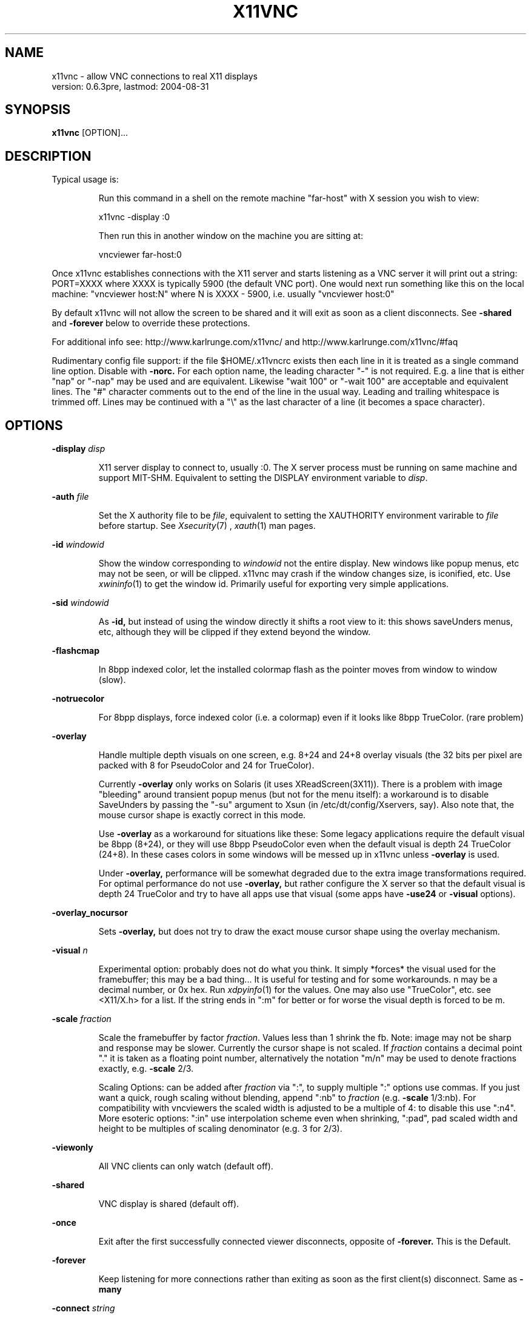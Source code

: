 .\" This file was automatically generated from x11vnc -help output.
.TH X11VNC "1" "August 2004" "x11vnc " "User Commands"
.SH NAME
x11vnc - allow VNC connections to real X11 displays
         version: 0.6.3pre, lastmod: 2004-08-31
.SH SYNOPSIS
.B x11vnc
[OPTION]...
.SH DESCRIPTION
.PP
Typical usage is:
.IP
Run this command in a shell on the remote machine "far-host"
with X session you wish to view:
.IP
x11vnc -display :0
.IP
Then run this in another window on the machine you are sitting at:
.IP
vncviewer far-host:0
.PP
Once x11vnc establishes connections with the X11 server and starts
listening as a VNC server it will print out a string: PORT=XXXX where
XXXX is typically 5900 (the default VNC port).  One would next run something
like this on the local machine: "vncviewer host:N" where N is XXXX - 5900,
i.e. usually "vncviewer host:0"
.PP
By default x11vnc will not allow the screen to be shared and it will
exit as soon as a client disconnects.  See \fB-shared\fR and \fB-forever\fR below
to override these protections.
.PP
For additional info see: http://www.karlrunge.com/x11vnc/
and  http://www.karlrunge.com/x11vnc/#faq
.PP
Rudimentary config file support: if the file $HOME/.x11vncrc exists then each
line in it is treated as a single command line option.  Disable with \fB-norc.\fR
For each option name, the leading character "-" is not required.  E.g. a
line that is either "nap" or "-nap" may be used and are equivalent.
Likewise "wait 100" or "-wait 100" are acceptable and equivalent lines.
The "#" character comments out to the end of the line in the usual way.
Leading and trailing whitespace is trimmed off.  Lines may be continued with
a "\\" as the last character of a line (it becomes a space character).
.PP
.SH OPTIONS

.PP
\fB-display\fR \fIdisp\fR
.IP
X11 server display to connect to, usually :0.  The X
server process must be running on same machine and
support MIT-SHM.  Equivalent to setting the DISPLAY
environment variable to \fIdisp\fR.
.PP
\fB-auth\fR \fIfile\fR
.IP
Set the X authority file to be \fIfile\fR, equivalent to
setting the XAUTHORITY environment varirable to \fIfile\fR
before startup.  See 
.IR Xsecurity (7)
, 
.IR xauth (1)
man pages.
.PP
\fB-id\fR \fIwindowid\fR
.IP
Show the window corresponding to \fIwindowid\fR not
the entire display.  New windows like popup menus,
etc may not be seen, or will be clipped.  x11vnc may
crash if the window changes size, is iconified, etc.
Use 
.IR xwininfo (1)
to get the window id.  Primarily useful
for exporting very simple applications.
.PP
\fB-sid\fR \fIwindowid\fR
.IP
As \fB-id,\fR but instead of using the window directly it
shifts a root view to it: this shows saveUnders menus,
etc, although they will be clipped if they extend beyond
the window.
.PP
\fB-flashcmap\fR
.IP
In 8bpp indexed color, let the installed colormap flash
as the pointer moves from window to window (slow).
.PP
\fB-notruecolor\fR
.IP
For 8bpp displays, force indexed color (i.e. a colormap)
even if it looks like 8bpp TrueColor. (rare problem)
.PP
\fB-overlay\fR
.IP
Handle multiple depth visuals on one screen, e.g. 8+24
and 24+8 overlay visuals (the 32 bits per pixel are
packed with 8 for PseudoColor and 24 for TrueColor).
.IP
Currently \fB-overlay\fR only works on Solaris (it uses
XReadScreen(3X11)).  There is a problem with image
"bleeding" around transient popup menus (but not
for the menu itself): a workaround is to disable
SaveUnders by passing the "-su" argument to Xsun
(in /etc/dt/config/Xservers, say).  Also note that,
the mouse cursor shape is exactly correct in this mode.
.IP
Use \fB-overlay\fR as a workaround for situations like these:
Some legacy applications require the default visual
be 8bpp (8+24), or they will use 8bpp PseudoColor even
when the default visual is depth 24 TrueColor (24+8).
In these cases colors in some windows will be messed
up in x11vnc unless \fB-overlay\fR is used.
.IP
Under \fB-overlay,\fR performance will be somewhat degraded
due to the extra image transformations required.
For optimal performance do not use \fB-overlay,\fR but rather
configure the X server so that the default visual is
depth 24 TrueColor and try to have all apps use that
visual (some apps have \fB-use24\fR or \fB-visual\fR options).
.PP
\fB-overlay_nocursor\fR
.IP
Sets \fB-overlay,\fR but does not try to draw the exact mouse
cursor shape using the overlay mechanism.
.PP
\fB-visual\fR \fIn\fR
.IP
Experimental option: probably does not do what you
think.  It simply *forces* the visual used for the
framebuffer; this may be a bad thing... It is useful for
testing and for some workarounds.  n may be a decimal
number, or 0x hex.  Run 
.IR xdpyinfo (1)
for the values.
One may also use "TrueColor", etc. see <X11/X.h>
for a list.  If the string ends in ":m" for better
or for worse the visual depth is forced to be m.
.PP
\fB-scale\fR \fIfraction\fR
.IP
Scale the framebuffer by factor \fIfraction\fR.
Values less than 1 shrink the fb.  Note: image may not
be sharp and response may be slower.  Currently the
cursor shape is not scaled.  If \fIfraction\fR contains
a decimal point "." it is taken as a floating point
number, alternatively the notation "m/n" may be used
to denote fractions exactly, e.g. \fB-scale\fR 2/3.
.IP
Scaling Options: can be added after \fIfraction\fR via
":", to supply multiple ":" options use commas.
If you just want a quick, rough scaling without
blending, append ":nb" to \fIfraction\fR (e.g. \fB-scale\fR
1/3:nb).  For compatibility with vncviewers the scaled
width is adjusted to be a multiple of 4: to disable
this use ":n4".  More esoteric options: ":in" use
interpolation scheme even when shrinking, ":pad",
pad scaled width and height to be multiples of scaling
denominator (e.g. 3 for 2/3).
.PP
\fB-viewonly\fR
.IP
All VNC clients can only watch (default off).
.PP
\fB-shared\fR
.IP
VNC display is shared (default off).
.PP
\fB-once\fR
.IP
Exit after the first successfully connected viewer
disconnects, opposite of \fB-forever.\fR This is the Default.
.PP
\fB-forever\fR
.IP
Keep listening for more connections rather than exiting
as soon as the first client(s) disconnect. Same as \fB-many\fR
.PP
\fB-connect\fR \fIstring\fR
.IP
For use with "vncviewer -listen" reverse connections.
If \fIstring\fR has the form "host" or "host:port"
the connection is made once at startup.  Use commas
for a list of host's and host:port's.  If \fIstring\fR
contains "/" it is instead interpreted as a file to
periodically check for new hosts.  The first line is
read and then the file is truncated.
.PP
\fB-vncconnect\fR
.IP
Monitor the VNC_CONNECT X property set by the standard
.PP
\fB-novncconnect\fR
.IP
VNC program 
.IR vncconnect (1)
.  When the property is
set to "host" or "host:port" establish a reverse
connection.  Using 
.IR xprop (1)
instead of vncconnect may
work, see the FAQ.  Default: \fB-vncconnect\fR
.PP
\fB-inetd\fR
.IP
Launched by 
.IR inetd (1)
: stdio instead of listening socket.
Note: if you are not redirecting stderr to a log file
(via shell 2> or \fB-o\fR option) you must also specify the
\fB-q\fR option.
.PP
\fB-allow\fR \fIaddr1[,addr2..]\fR
.IP
Only allow client connections from IP addresses matching
the comma separated list of numerical addresses.
Can be a prefix, e.g. "192.168.100." to match a
simple subnet, for more control build libvncserver
with libwrap support.  If the list contains a "/"
it instead is a interpreted as a file containing
addresses or prefixes that is re-read each time a new
client connects.  Lines can be commented out with the
"#" character in the usual way.
.PP
\fB-localhost\fR
.IP
Same as \fB-allow\fR 127.0.0.1
.PP
\fB-viewpasswd\fR \fIstring\fR
.IP
Supply a 2nd password for view-only logins.  The \fB-passwd\fR
(full-access) password must also be supplied.
.PP
\fB-passwdfile\fR \fIfilename\fR
.IP
Specify libvncserver \fB-passwd\fR via the first line of
the file \fIfilename\fR instead of via command line.
If a second non blank line exists in the file it is
taken as a view-only password (i.e. \fB-viewpasswd)\fR Note:
this is a simple plaintext passwd, see also \fB-rfbauth\fR
and \fB-storepasswd\fR below.
.PP
\fB-storepasswd\fR \fIpass\fR \fIfile\fR
.IP
Store password \fIpass\fR as the VNC password in the
file \fIfile\fR.  Once the password is stored the
program exits.  Use the password via "-rfbauth file"
.PP
\fB-accept\fR \fIstring\fR
.IP
Run a command (possibly to prompt the user at the
X11 display) to decide whether an incoming client
should be allowed to connect or not.  \fIstring\fR is
an external command run via 
.IR system (3)
or some special
cases described below.  Be sure to quote \fIstring\fR
if it contains spaces, etc.  If the external command
returns 0 the client is accepted, otherwise the client
is rejected.  See below for an extension to accept a
client view-only.
.IP
Environment: The RFB_CLIENT_IP environment variable will
be set to the incoming client IP number and the port
in RFB_CLIENT_PORT (or -1 if unavailable).  Similarly,
RFB_SERVER_IP and RFB_SERVER_PORT (the x11vnc side
of the connection), are set to allow identification
of the tcp virtual circuit.  The x11vnc process
id will be in RFB_X11VNC_PID, a client id number in
RFB_CLIENT_ID, and the number of other connected clients
in RFB_CLIENT_COUNT.
.IP
If \fIstring\fR is "popup" then a builtin popup window
is used.  The popup will time out after 120 seconds,
use "popup:N" to modify the timeout to N seconds
(use 0 for no timeout)
.IP
If \fIstring\fR is "xmessage" then an 
.IR xmessage (1)
invocation is used for the command.
.IP
Both "popup" and "xmessage" will present an option
for accepting the client "View-Only" (the client
can only watch).  This option will not be presented if
\fB-viewonly\fR has been specified, in which case the entire
display is view only.
.IP
If the user supplied command is prefixed with something
like "yes:0,no:*,view:3 mycommand ..." then this
associates the numerical command return code with
the actions: accept, reject, and accept-view-only,
respectively.  Use "*" instead of a number to indicate
the default action (in case the command returns an
unexpected value).  E.g. "no:*" is a good choice.
.IP
Note that x11vnc blocks while the external command or
or popup is running (other clients may see no updates
during this period).
.IP
More \fB-accept\fR tricks: use "popupmouse" to only allow
mouse clicks in the builtin popup to be recognized.
Similarly use "popupkey" to only recognize keystroke
responses.  All 3 of the popup keywords can be followed
by +N+M to supply a position for the popup window.
The default is to center the popup window.
.PP
\fB-gone\fR \fIstring\fR
.IP
As \fB-accept,\fR except to run a user supplied command when
a client goes away (disconnects).  Unlike \fB-accept,\fR
the command return code is not interpreted by x11vnc.
.PP
\fB-noshm\fR
.IP
Do not use the MIT-SHM extension for the polling.
Remote displays can be polled this way: be careful this
can use large amounts of network bandwidth.  This is
also of use if the local machine has a limited number
of shm segments and \fB-onetile\fR is not sufficient.
.PP
\fB-flipbyteorder\fR
.IP
Sometimes needed if remotely polled host has different
endianness.  Ignored unless \fB-noshm\fR is set.
.PP
\fB-onetile\fR
.IP
Do not use the new copy_tiles() framebuffer mechanism,
just use 1 shm tile for polling.  Limits shm segments
used to 3.
.PP
\fB-blackout\fR \fIstring\fR
.IP
Black out rectangles on the screen. \fIstring\fR is a
comma separated list of WxH+X+Y type geometries for
each rectangle.
.PP
\fB-xinerama\fR
.IP
If your screen is composed of multiple monitors
glued together via XINERAMA, and that screen is
non-rectangular this option will try to guess the
areas to black out (if your system has libXinerama).
In general on XINERAMA displays you may need to use the
\fB-xwarppointer\fR option if the mouse pointer misbehaves.
.PP
\fB-o\fR \fIlogfile\fR
.IP
Write stderr messages to file \fIlogfile\fR instead of
to the terminal.  Same as \fB-logfile\fR "file".
.PP
\fB-rc\fR \fIfilename\fR
.IP
Use \fIfilename\fR instead of $HOME/.x11vncrc for rc file.
.PP
\fB-norc\fR
.IP
Do not process any .x11vncrc file for options.
.PP
\fB-h,\fR \fB-help\fR
.IP
Print this help text.
.PP
\fB-V,\fR \fB-version\fR
.IP
Print program version (last modification date).
.PP
\fB-q\fR
.IP
Be quiet by printing less informational output to
stderr.  Same as \fB-quiet.\fR
.PP
\fB-bg\fR
.IP
Go into the background after screen setup.  Messages to
stderr are lost unless \fB-o\fR logfile is used.  Something
like this could be useful in a script:
.IP
port=`ssh $host "x11vnc -display :0 -bg" | grep PORT`
.IP
port=`echo "$port" | sed -e 's/PORT=//'`
.IP
port=`expr $port - 5900`
.IP
vncviewer $host:$port
.PP
\fB-modtweak,\fR \fB-nomodtweak\fR
.IP
Option \fB-modtweak\fR automatically tries to adjust the AltGr
and Shift modifiers for differing language keyboards
between client and host.  Otherwise, only a single key
press/release of a Keycode is simulated (i.e. ignoring
the state of the modifiers: this usually works for
identical keyboards).  Also useful in resolving cases
where a Keysym is bound to multiple keys (e.g. "<" + ">"
and "," + "<" keys).  Default: \fB-modtweak\fR
.PP
\fB-xkb\fR
.IP
When in modtweak mode, use the XKEYBOARD extension
(if it exists) to do the modifier tweaking.  This is
powerful and should be tried if there are still
keymapping problems when using the simpler \fB-modtweak.\fR
.PP
\fB-skip_keycodes\fR \fIstring\fR
.IP
Skip keycodes not on your keyboard but your X server
thinks exist.  Currently only applies to \fB-xkb\fR mode.
\fIstring\fR is a comma separated list of decimal
keycodes.  Use this option to help x11vnc in the reverse
problem it tries to solve: Keysym -> Keycode(s) when
ambiguities exist.  E.g. \fB-skip_keycodes\fR 94,114
.PP
\fB-add_keysyms\fR
.IP
If a Keysym is received from a VNC viewer and
that Keysym does not exist in the X server, then
add the Keysym to the X server's keyboard mapping.
Added Keysyms will be removed when exiting.
.PP
\fB-clear_mods\fR
.IP
At startup and exit clear the modifier keys by sending
KeyRelease for each one. The Lock modifiers are skipped.
Used to clear the state if the display was accidentally
left with any pressed down.
.PP
\fB-clear_keys\fR
.IP
As \fB-clear_mods,\fR except try to release any pressed key.
Note that this option and \fB-clear_mods\fR can interfere
with a person typing at the physical keyboard.
.PP
\fB-remap\fR \fIstring\fR
.IP
Read Keysym remappings from file named \fIstring\fR.
Format is one pair of Keysyms per line (can be name
or hex value) separated by a space.  If no file named
\fIstring\fR exists, it is instead interpreted as this
form: key1-key2,key3-key4,...  See <X11/keysymdef.h>
header file for a list of Keysym names, or use
.IR xev (1)
. To map a key to a button click, use the
fake Keysyms "Button1", ..., etc.
E.g. \fB-remap\fR Super_R-Button2
.PP
\fB-norepeat,\fR \fB-repeat\fR
.IP
Option \fB-norepeat\fR disables X server key auto repeat
when VNC clients are connected.  This works around a
repeating keystrokes bug (triggered by long processing
delays between key down and key up client events:
either from large screen changes or high latency).
Note: your VNC viewer side will likely do autorepeating,
so this is no loss unless someone is simultaneously at
the real X display.  Default: \fB-repeat\fR
.PP
\fB-nofb\fR
.IP
Ignore video framebuffer: only process keyboard and
pointer.  Intended for use with Win2VNC and x2vnc
dual-monitor setups.
.PP
\fB-nobell\fR
.IP
Do not watch for XBell events. (no beeps will be heard)
Note: XBell monitoring requires the XKEYBOARD extension.
.PP
\fB-nosel\fR
.IP
Do not manage exchange of X selection/cutbuffer between
VNC viewers and the X server.
.PP
\fB-noprimary\fR
.IP
Do not poll the PRIMARY selection for changes to send
back to clients.  (PRIMARY is still set on received
changes, however).
.PP
\fB-cursor\fR \fI[mode],\fR \fB-nocursor\fR
.IP
Sets how the pointer cursor shape (little icon at the
mouse pointer) should be handled.  The "mode" string
is optional and is described below.  The default
is to show some sort of cursor shape(s).  How this
is done depends on the VNC viewer and the X server.
Use \fB-nocursor\fR to disable cursor shapes completely.
.IP
Some VNC viewers support the TightVNC CursorPosUpdates
and CursorShapeUpdates extensions (cuts down on
network traffic by not having to send the cursor image
every time the pointer is moved), in which case these
extensions are used (see \fB-nocursorshape\fR and \fB-nocursorpos\fR
below).  For other viewers the cursor shape is written
directly to the framebuffer every time the pointer is
moved or changed and gets sent along with the other
framebuffer updates.  In this case, there will be
some lag between the vnc viewer pointer and the remote
cursor position.
.IP
If the X display supports retrieving the cursor shape
information from the X server, then the default
is to use that mode.  On Solaris this requires
the SUN_OVL extension and the \fB-overlay\fR option to be
supplied. (see also the \fB-overlay_nomouse\fR option). (Soon)
on XFree86/Xorg the XFIXES extension is required.
Either can be disabled with \fB-nocursor,\fR and also some
values of the "mode" option below.
.IP
The "mode" string can be used to fine-tune the
displaying of cursor shapes.  It can be used the
following ways:
.IP
"-cursor X" - when the cursor appears to be on the
root window, draw the familiar X shape.  Some desktops
such as GNOME cover up the root window completely,
and so this will not work, try "X1", etc, to try to
shift the tree depth.  On high latency links or slow
machines there will be a time lag between expected and
the actual cursor shape.
.IP
"-cursor some" - like "X" but use additional
heuristics to try to guess if the window should have
a windowmanager-like resizer cursor or a text input
I-beam cursor.  This is a complete hack, but may be
useful in some situations because it provides a little
more feedback about the cursor shape.
.IP
"-cursor most" - try to show as many cursors as
possible.  Often this will only be the same as "some".
On Solaris if XFIXES is not available, \fB-overlay\fR mode
will be used.
.PP
\fB-nocursorshape\fR
.IP
Do not use the TightVNC CursorShapeUpdates extension
even if clients support it.  See \fB-cursor\fR above.
.PP
\fB-cursorpos,\fR \fB-nocursorpos\fR
.IP
Option \fB-cursorpos\fR enables sending the X cursor position
back to all vnc clients that support the TightVNC
CursorPosUpdates extension.  Other clients will be able
to see the pointer motions. Default: \fB-cursorpos\fR
.PP
\fB-xwarppointer\fR
.IP
Move the pointer with XWarpPointer(3X) instead of XTEST
extension.  Use this as a workaround if the pointer
motion behaves incorrectly, e.g.  on touchscreens or
other non-standard setups.  Also sometimes needed on
XINERAMA displays.
.PP
\fB-buttonmap\fR \fIstring\fR
.IP
String to remap mouse buttons.  Format: IJK-LMN, this
maps buttons I -> L, etc., e.g.  \fB-buttonmap\fR 13-31
.IP
Button presses can also be mapped to keystrokes: replace
a button digit on the right of the dash with :<sym>:
or :<sym1>+<sym2>: etc. for multiple keys. For example,
if the viewing machine has a mouse-wheel (buttons 4 5)
but the x11vnc side does not, these will do scrolls:
.IP
\fB-buttonmap\fR 12345-123:Prior::Next:
.IP
\fB-buttonmap\fR 12345-123:Up+Up+Up::Down+Down+Down:
.IP
See <X11/keysymdef.h> header file for a list of Keysyms,
or use the 
.IR xev (1)
program.  Note: mapping of button
clicks to Keysyms may not work if \fB-modtweak\fR or \fB-xkb\fR is
needed for the Keysym.
.IP
If you include a modifier like "Shift_L" the
modifier's up/down state is toggled, e.g. to send
"The" use :Shift_L+t+Shift_L+h+e: (the 1st one is
shift down and the 2nd one is shift up). (note: the
initial state of the modifier is ignored and not reset)
To include button events use "Button1", ... etc.
.PP
\fB-nodragging\fR
.IP
Do not update the display during mouse dragging events
(mouse motion with a button held down).  Greatly
improves response on slow setups, but you lose all
visual feedback for drags, text selection, and some
menu traversals.
.PP
\fB-old_pointer\fR
.IP
Use the original pointer input handling mechanism.
See check_input() and pointer() in source file for
details.
.PP
\fB-old_pointer2\fR
.IP
The default pointer input handling algorithm was changed
again, this option indicates to use the second one.
.PP
\fB-input_skip\fR \fIn\fR
.IP
For the old pointer handling when non-threaded: try to
read n user input events before scanning display. n < 0
means to act as though there is always user input.
.PP
\fB-debug_pointer\fR
.IP
Print debugging output for every pointer event.
.PP
\fB-debug_keyboard\fR
.IP
Print debugging output for every keyboard event.
.PP
Same as \fB-dp\fR and \fB-dk,\fR respectively.  Use multiple
times for more output.
.PP
\fB-defer\fR \fItime\fR
.IP
Time in ms to wait for updates before sending to client
(deferUpdateTime)  Default: 30
.PP
\fB-wait\fR \fItime\fR
.IP
Time in ms to pause between screen polls.  Used to cut
down on load.  Default: 30
.PP
\fB-nap\fR
.IP
Monitor activity and if low take longer naps between
polls to really cut down load when idle.  Default: off
.PP
\fB-sigpipe\fR \fIstring\fR
.IP
Broken pipe (SIGPIPE) handling.  \fIstring\fR can be
"ignore" or "exit".  For "ignore" libvncserver
will handle the abrupt loss of a client and continue,
for "exit" x11vnc will cleanup and exit at the 1st
broken connection.  Default: "ignore".
.PP
\fB-threads,\fR \fB-nothreads\fR
.IP
Whether or not to use the threaded libvncserver
algorithm [rfbRunEventLoop] if libpthread is available
Default: \fB-nothreads\fR
.PP
\fB-fs\fR \fIf\fR
.IP
If the fraction of changed tiles in a poll is greater
than f, the whole screen is updated.  Default: 0.75
.PP
\fB-gaps\fR \fIn\fR
.IP
Heuristic to fill in gaps in rows or cols of n or
less tiles.  Used to improve text paging.  Default: 4
.PP
\fB-grow\fR \fIn\fR
.IP
Heuristic to grow islands of changed tiles n or wider
by checking the tile near the boundary.  Default: 3
.PP
\fB-fuzz\fR \fIn\fR
.IP
Tolerance in pixels to mark a tiles edges as changed.
Default: 2
.PP
These options are passed to libvncserver:
.PP
\fB-rfbport\fR \fIport\fR
.IP
TCP port for RFB protocol
.PP
\fB-rfbwait\fR \fItime\fR
.IP
max time in ms to wait for RFB client
.PP
\fB-rfbauth\fR \fIpasswd-file\fR
.IP
use authentication on RFB protocol
(use 'storepasswd' to create a password file)
.PP
\fB-passwd\fR \fIplain-password\fR
.IP
use authentication
(use plain-password as password, USE AT YOUR RISK)
.PP
\fB-deferupdate\fR \fItime\fR
.IP
time in ms to defer updates (default 40)
.PP
\fB-desktop\fR \fIname\fR
.IP
VNC desktop name (default "LibVNCServer")
.PP
\fB-alwaysshared\fR
.IP
always treat new clients as shared
.PP
\fB-nevershared\fR
.IP
never treat new clients as shared
.PP
\fB-dontdisconnect\fR
.IP
don't disconnect existing clients when a new non-shared
connection comes in (refuse new connection instead)
.PP
\fB-httpdir\fR \fIdir-path\fR
.IP
enable http server using dir-path home
.PP
\fB-httpport\fR \fIportnum\fR
.IP
use portnum for http connection
.PP
\fB-enablehttpproxy\fR
.IP
enable http proxy support
.PP
\fB-progressive\fR \fIheight\fR
.IP
enable progressive updating for slow links
.SH "FILES"
.IR $HOME/.x11vncrc ,
.IR $HOME/.Xauthority
.SH "ENVIRONMENT"
.IR DISPLAY ,
.IR XAUTHORITY ,
.IR HOME
.PP
The following are set for the auxiliary commands
run by \fB-accept\fR and \fB-gone\fR:
.PP
.IR RFB_CLIENT_IP ,
.IR RFB_CLIENT_PORT ,
.IR RFB_SERVER_IP ,
.IR RFB_SERVER_PORT ,
.IR RFB_X11VNC_PID ,
.IR RFB_CLIENT_ID ,
.IR RFB_CLIENT_COUNT
.SH "SEE ALSO"
.IR vncviewer (1),
.IR vncpasswd (1),
.IR vncconnect (1),
.IR vncserver (1),
.IR Xvnc (1),
.IR inetd (1),
.IR xev (1),
.IR xmodmap (1),
.IR Xserver (1),
.IR xauth (1),
.IR xhost (1),
.IR Xsecurity (7),
.IR xmessage (1),
.IR ipcrm (1),
.IR http://www.tightvnc.com ,
.IR http://www.realvnc.com ,
.IR http://www.karlrunge.com/x11vnc/
.SH AUTHORS
x11vnc was written by Karl J. Runge <runge@karlrunge.com>,
it is part of the LibVNCServer project <http://sf.net/projects/libvncserver>.
This manual page is based one the one written by Ludovic Drolez
<ldrolez@debian.org>, for the Debian project (both may be used by others).
